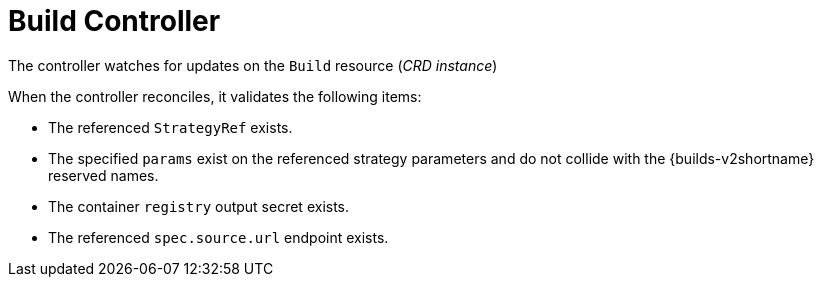 :_content-type: CONCEPT

[id="build-controller_{context}"]
= Build Controller

The controller watches for updates on the `Build` resource (_CRD instance_)

When the controller reconciles, it validates the following items:

* The referenced `StrategyRef` exists.
* The specified `params` exist on the referenced strategy parameters and do not collide with the {builds-v2shortname} reserved names.
* The container `registry` output secret exists.
* The referenced `spec.source.url` endpoint exists.

// [role="_additional-resources"]
// .Additional resources
//
